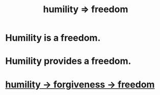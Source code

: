 :PROPERTIES:
:ID:       8142a014-8dba-4c24-bc51-8f8a2e24ce5e
:END:
#+title: humility => freedom
* Humility is a freedom.
* Humility provides a freedom.
* [[https://github.com/JeffreyBenjaminBrown/public_notes_with_github-navigable_links/blob/master/forgiveness.org#humility---forgiveness---freedom][humility -> forgiveness -> freedom]]
